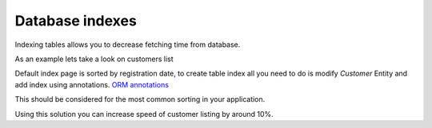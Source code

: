 Database indexes
================

Indexing tables allows you to decrease fetching time from database.

As an example lets take a look on customers list

Default index page is sorted by registration date, to create table index all you need to do is modify `Customer` Entity and add index using annotations.
`ORM annotations <https://www.doctrine-project.org/projects/doctrine-orm/en/latest/reference/annotations-reference.html#annref_haslifecyclecallbacks>`_

This should be considered for the most common sorting in your application.

Using this solution you can increase speed of customer listing by around 10%.
